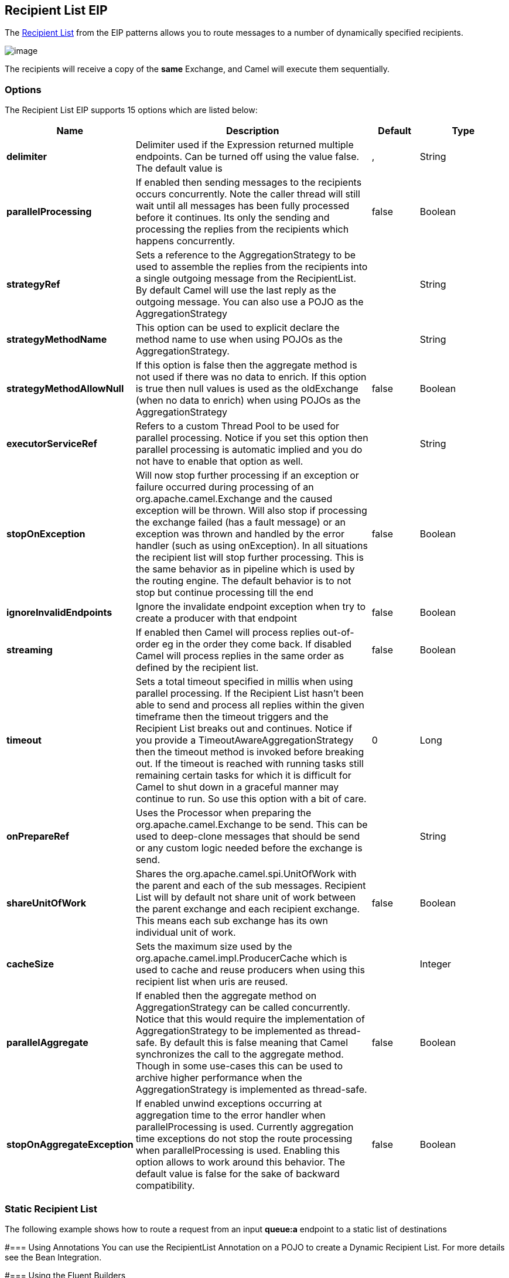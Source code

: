 == Recipient List EIP
The link:http://www.enterpriseintegrationpatterns.com/RecipientList.html[Recipient List] from the EIP patterns allows you to route messages to a number of dynamically specified recipients.

image:http://www.enterpriseintegrationpatterns.com/img/RecipientList.gif[image]

The recipients will receive a copy of the *same* Exchange, and Camel will execute them sequentially.

=== Options

// eip options: START
The Recipient List EIP supports 15 options which are listed below:


[width="100%",cols="2,5,^1,2",options="header"]
|===
| Name | Description | Default | Type
| *delimiter* | Delimiter used if the Expression returned multiple endpoints. Can be turned off using the value false. The default value is | , | String
| *parallelProcessing* | If enabled then sending messages to the recipients occurs concurrently. Note the caller thread will still wait until all messages has been fully processed before it continues. Its only the sending and processing the replies from the recipients which happens concurrently. | false | Boolean
| *strategyRef* | Sets a reference to the AggregationStrategy to be used to assemble the replies from the recipients into a single outgoing message from the RecipientList. By default Camel will use the last reply as the outgoing message. You can also use a POJO as the AggregationStrategy |  | String
| *strategyMethodName* | This option can be used to explicit declare the method name to use when using POJOs as the AggregationStrategy. |  | String
| *strategyMethodAllowNull* | If this option is false then the aggregate method is not used if there was no data to enrich. If this option is true then null values is used as the oldExchange (when no data to enrich) when using POJOs as the AggregationStrategy | false | Boolean
| *executorServiceRef* | Refers to a custom Thread Pool to be used for parallel processing. Notice if you set this option then parallel processing is automatic implied and you do not have to enable that option as well. |  | String
| *stopOnException* | Will now stop further processing if an exception or failure occurred during processing of an org.apache.camel.Exchange and the caused exception will be thrown. Will also stop if processing the exchange failed (has a fault message) or an exception was thrown and handled by the error handler (such as using onException). In all situations the recipient list will stop further processing. This is the same behavior as in pipeline which is used by the routing engine. The default behavior is to not stop but continue processing till the end | false | Boolean
| *ignoreInvalidEndpoints* | Ignore the invalidate endpoint exception when try to create a producer with that endpoint | false | Boolean
| *streaming* | If enabled then Camel will process replies out-of-order eg in the order they come back. If disabled Camel will process replies in the same order as defined by the recipient list. | false | Boolean
| *timeout* | Sets a total timeout specified in millis when using parallel processing. If the Recipient List hasn't been able to send and process all replies within the given timeframe then the timeout triggers and the Recipient List breaks out and continues. Notice if you provide a TimeoutAwareAggregationStrategy then the timeout method is invoked before breaking out. If the timeout is reached with running tasks still remaining certain tasks for which it is difficult for Camel to shut down in a graceful manner may continue to run. So use this option with a bit of care. | 0 | Long
| *onPrepareRef* | Uses the Processor when preparing the org.apache.camel.Exchange to be send. This can be used to deep-clone messages that should be send or any custom logic needed before the exchange is send. |  | String
| *shareUnitOfWork* | Shares the org.apache.camel.spi.UnitOfWork with the parent and each of the sub messages. Recipient List will by default not share unit of work between the parent exchange and each recipient exchange. This means each sub exchange has its own individual unit of work. | false | Boolean
| *cacheSize* | Sets the maximum size used by the org.apache.camel.impl.ProducerCache which is used to cache and reuse producers when using this recipient list when uris are reused. |  | Integer
| *parallelAggregate* | If enabled then the aggregate method on AggregationStrategy can be called concurrently. Notice that this would require the implementation of AggregationStrategy to be implemented as thread-safe. By default this is false meaning that Camel synchronizes the call to the aggregate method. Though in some use-cases this can be used to archive higher performance when the AggregationStrategy is implemented as thread-safe. | false | Boolean
| *stopOnAggregateException* | If enabled unwind exceptions occurring at aggregation time to the error handler when parallelProcessing is used. Currently aggregation time exceptions do not stop the route processing when parallelProcessing is used. Enabling this option allows to work around this behavior. The default value is false for the sake of backward compatibility. | false | Boolean
|===
// eip options: END


=== Static Recipient List
The following example shows how to route a request from an input *queue:a* endpoint to a static list of destinations

#=== Using Annotations
You can use the RecipientList Annotation on a POJO to create a Dynamic Recipient List. For more details see the Bean Integration.

#=== Using the Fluent Builders

[source,java]
---------------------
RouteBuilder builder = new RouteBuilder() {
    public void configure() {
        errorHandler(deadLetterChannel("mock:error"));

        from("direct:a")
            .multicast().to("direct:b", "direct:c", "direct:d");
    }
};
---------------------

#=== Using the Spring XML Extensions

[source,xml]
---------------------
<camelContext errorHandlerRef="errorHandler" xmlns="http://camel.apache.org/schema/spring">
    <route>
        <from uri="direct:a"/>
        <multicast>
            <to uri="direct:b"/>
            <to uri="direct:c"/>
            <to uri="direct:d"/>
        </multicast>
    </route>
</camelContext>
---------------------

=== Dynamic Recipient List
Usually one of the main reasons for using the Recipient List pattern is that the list of recipients is dynamic and calculated at runtime. The following example demonstrates how to create a dynamic recipient list using an Expression (which in this case extracts a named header value dynamically) to calculate the list of endpoints which are either of type Endpoint or are converted to a String and then resolved using the endpoint URIs.

#=== Using the Fluent Builders

[source,java]
---------------------
RouteBuilder builder = new RouteBuilder() {
    public void configure() {
        errorHandler(deadLetterChannel("mock:error"));

        from("direct:a")
            .recipientList(header("foo"));
    }
};
---------------------

The above assumes that the header contains a list of endpoint URIs. The following takes a single string header and tokenizes it

[source,java]
---------------------
from("direct:a").recipientList(
        header("recipientListHeader").tokenize(","));
---------------------

##=== Iteratable value
The dynamic list of recipients that are defined in the header must be iterable such as:

* `java.util.Collection`
* `java.util.Iterator`
* arrays
* `org.w3c.dom.NodeList`
* a single String with values separated by comma
* any other type will be regarded as a single value

#=== Using the Spring XML Extensions
[source,xml]
---------------------
<camelContext errorHandlerRef="errorHandler" xmlns="http://camel.apache.org/schema/spring">
    <route>
        <from uri="direct:a"/>
        <recipientList>
            <xpath>$foo</xpath>
        </recipientList>
    </route>
</camelContext>
---------------------

For further examples of this pattern in action you could take a look at one of the junit test cases.

##=== Using delimiter in Spring XML
In Spring DSL you can set the delimiter attribute for setting a delimiter to be used if the header value is a single String with multiple separated endpoints. By default Camel uses comma as delimiter, but this option lets you specify a custom delimiter to use instead.

[source,xml]
---------------------
<route>
  <from uri="direct:a" />
  <!-- use comma as a delimiter for String based values -->
  <recipientList delimiter=",">
    <header>myHeader</header>
  </recipientList>
</route>
---------------------

So if *myHeader* contains a `String` with the value `"activemq:queue:foo, activemq:topic:hello , log:bar"` then Camel will split the `String` using the delimiter given in the XML that was comma, resulting into 3 endpoints to send to. You can use spaces between the endpoints as Camel will trim the value when it lookup the endpoint to send to.

[NOTE]
In Java DSL you use the `tokenizer` to achieve the same. The route above in Java DSL:

[source,java]
---------------------
from("direct:a").recipientList(header("myHeader").tokenize(","));
---------------------

In *Camel 2.1* its a bit easier as you can pass in the delimiter as 2nd parameter:

[source,java]
---------------------
from("direct:a").recipientList(header("myHeader"), "#");
---------------------

=== Sending to multiple recipients in parallel
*Available as of Camel 2.2* +
The Recipient List now supports `parallelProcessing` that for example Splitter also supports. You can use it to use a thread pool to have concurrent tasks sending the Exchange to multiple recipients concurrently.

[source,java]
---------------------
from("direct:a").recipientList(header("myHeader")).parallelProcessing();
---------------------

And in Spring XML it is an attribute on the recipient list tag.

[source,xml]
---------------------
<route>
    <from uri="direct:a"/>
    <recipientList parallelProcessing="true">
        <header>myHeader</header>
    </recipientList>
</route>
---------------------

=== Stop continuing in case one recipient failed
*Available as of Camel 2.2* +
The Recipient List now supports `stopOnException` that for example Splitter also supports. You can use it to stop sending to any further recipients in case any recipient failed.

[source,java]
---------------------
from("direct:a").recipientList(header("myHeader")).stopOnException();
---------------------

And in Spring XML its an attribute on the recipient list tag.

[source,xml]
---------------------
<route>
    <from uri="direct:a"/>
    <recipientList stopOnException="true">
        <header>myHeader</header>
    </recipientList>
</route>
---------------------

[NOTE]
You can combine parallelProcessing and stopOnException and have them both true.

=== Ignore invalid endpoints
*Available as of Camel 2.3* +
The Recipient List now supports `ignoreInvalidEndpoints` (like the Routing Slip). You can use it to skip endpoints which are invalid.

[source,java]
---------------------
from("direct:a").recipientList(header("myHeader")).ignoreInvalidEndpoints();
---------------------

And in Spring XML it is an attribute on the recipient list tag.

[source,xml]
---------------------
<route>
    <from uri="direct:a"/>
    <recipientList ignoreInvalidEndpoints="true">
        <header>myHeader</header>
    </recipientList>
</route>
---------------------

Then let us say the `myHeader` contains the following two endpoints `direct:foo,xxx:bar`. The first endpoint is valid and works. However the second one is invalid and will just be ignored. Camel logs at INFO level about it, so you can see why the endpoint was invalid.


=== Using custom `AggregationStrategy`
*Available as of Camel 2.2*

You can now use your own `AggregationStrategy` with the Recipient List. However this is rarely needed.
What it is good for is that in case you are using Request Reply messaging then the replies from the recipients can be aggregated.
By default Camel uses `UseLatestAggregationStrategy` which just keeps that last received reply. If you must remember all the bodies that all the recipients sent back,
then you can use your own custom aggregator that keeps those. It is the same principle as with the Aggregator EIP so check it out for details.

[source,java]
---------------------
from("direct:a")
    .recipientList(header("myHeader")).aggregationStrategy(new MyOwnAggregationStrategy())
    .to("direct:b");
---------------------

And in Spring XML it is again an attribute on the recipient list tag.

[source,xml]
---------------------
<route>
    <from uri="direct:a"/>
    <recipientList strategyRef="myStrategy">
        <header>myHeader</header>
    </recipientList>
    <to uri="direct:b"/>
</route>

<bean id="myStrategy" class="com.mycompany.MyOwnAggregationStrategy"/>
---------------------

=== Knowing which endpoint when using custom `AggregationStrategy`
Available as of Camel 2.12

When using a custom `AggregationStrategy` then the `aggregate` method is always invoked in sequential order (also if parallel processing is enabled) of the endpoints the Recipient List is using.
However from Camel 2.12 onwards this is easier to know as the `newExchange` Exchange now has a property stored (key is `Exchange.RECIPIENT_LIST_ENDPOINT` with the uri of the Endpoint.
So you know which endpoint you are aggregating from. The code block shows how to access this property in your Aggregator.

[source,java]
---------------------
@Override
public Exchange aggregate(Exchange oldExchange, Exchange newExchange) {
    String uri = newExchange.getProperty(Exchange.RECIPIENT_LIST_ENDPOINT, String.class);
    ...
}
---------------------

=== Using custom thread pool
*Available as of Camel 2.2* +
A thread pool is only used for `parallelProcessing`. You supply your own custom thread pool via the `ExecutorServiceStrategy` (see Camel's Threading Model),
the same way you would do it for the `aggregationStrategy`. By default Camel uses a thread pool with 10 threads (subject to change in future versions).

=== Using method call as recipient list
You can use a Bean to provide the recipients, for example:

[source,java]
---------------------
from("activemq:queue:test").recipientList().method(MessageRouter.class, "routeTo");
---------------------

And then `MessageRouter`:

[source,java]
---------------------
public class MessageRouter {

    public String routeTo() {
        String queueName = "activemq:queue:test2";
        return queueName;
    }
}
---------------------

When you use a Bean then do *not* use the `@RecipientList` annotation as this will in fact add yet another recipient list, so you end up having two. Do *not* do the following.

[source,java]
---------------------
public class MessageRouter {

    @RecipientList
    public String routeTo() {
        String queueName = "activemq:queue:test2";
        return queueName;
    }
}
---------------------

You should only use the snippet above (using `@RecipientList`) if you just route to a Bean which you then want to act as a recipient list. +
So the original route can be changed to:

[source,java]
---------------------
from("activemq:queue:test").bean(MessageRouter.class, "routeTo");
---------------------

Which then would invoke the routeTo method and detect that it is annotated with `@RecipientList` and then act accordingly as if it was a recipient list EIP.

=== Using timeout
*Available as of Camel 2.5* +
If you use `parallelProcessing` then you can configure a total `timeout` value in millis. Camel will then process the messages in parallel until the timeout is hit. This allows you to continue processing if one message consumer is slow. For example you can set a timeout value of 20 sec.

[WARNING]
.Tasks may keep running
====
If the timeout is reached with running tasks still remaining, certain tasks for which it is difficult for Camel to shut down in a graceful manner may continue to run. So use this option with a bit of care. We may be able to improve this functionality in future Camel releases.
====

For example in the unit test below you can see that we multicast the message to 3 destinations. We have a timeout of 2 seconds, which means only the last two messages can be completed within the timeframe. This means we will only aggregate the last two which yields a result aggregation which outputs "BC".

[source,java]
---------------------
from("direct:start")
    .multicast(new AggregationStrategy() {
            public Exchange aggregate(Exchange oldExchange, Exchange newExchange) {
                if (oldExchange == null) {
                    return newExchange;
                }

                String body = oldExchange.getIn().getBody(String.class);
                oldExchange.getIn().setBody(body + newExchange.getIn().getBody(String.class));
                return oldExchange;
            }
        })
        .parallelProcessing().timeout(250).to("direct:a", "direct:b", "direct:c")
    // use end to indicate end of multicast route
    .end()
    .to("mock:result");

from("direct:a").delay(1000).to("mock:A").setBody(constant("A"));

from("direct:b").to("mock:B").setBody(constant("B"));

from("direct:c").to("mock:C").setBody(constant("C"));
---------------------

[NOTE]
.Timeout in other EIPs
====
This timeout feature is also supported by Splitter and both multicast and recipientList.
====

By default if a timeout occurs the `AggregationStrategy` is not invoked. However you can implement a special version

[source,java]
.TimeoutAwareAggregationStrategy
---------------------
public interface TimeoutAwareAggregationStrategy extends AggregationStrategy {

    /**
     * A timeout occurred
     *
     * @param oldExchange  the oldest exchange (is <tt>null</tt> on first aggregation as we only have the new exchange)
     * @param index        the index
     * @param total        the total
     * @param timeout      the timeout value in millis
     */
    void timeout(Exchange oldExchange, int index, int total, long timeout);
---------------------

This allows you to deal with the timeout in the `AggregationStrategy` if you really need to.

[NOTE]
.Timeout is total
====
The timeout is total, which means that after X time, Camel will aggregate the messages which have completed within the timeframe.
The remainders will be cancelled. Camel will also only invoke the `timeout` method in the `TimeoutAwareAggregationStrategy` once, for the first index which caused the timeout.
====

=== Using onPrepare to execute custom logic when preparing messages
*Available as of Camel 2.8* +
See details at Multicast

=== Using ExchangePattern in recipients
*Available as of Camel 2.15*

The recipient list will by default use the current Exchange Pattern. Though one can imagine use-cases where one wants to send a message to a recipient using a different exchange pattern. For example you may have a route that initiates as an InOnly route, but want to use InOut exchange pattern with a recipient list. To do this in earlier Camel releases, you would need to change the exchange pattern before the recipient list, or use onPrepare option to alter the pattern. From Camel 2.15 onwards, you can configure the exchange pattern directly in the recipient endpoints. +
For example in the route below we pick up new files (which will be started as InOnly) and then route to a recipient list. As we want to use InOut with the ActiveMQ (JMS) endpoint we can now specify this using the exchangePattern=InOut option. Then the response from the JMS request/reply will then be continued routed, and thus the response is what will be stored in as a file in the outbox directory.

[source,java]
---------------------
from("file:inbox")
  // the exchange pattern is InOnly initially when using a file route
  .recipientList().constant("activemq:queue:inbox?exchangePattern=InOut")
  .to("file:outbox");
---------------------

[WARNING]
====
The recipient list will not alter the original exchange pattern. So in the example above the exchange pattern will still be InOnly when the message is routed to the file:outbox endpoint. +
If you want to alter the exchange pattern permanently then use the .setExchangePattern option. See more details at Request Reply and Event Message.
====

=== Using This Pattern
If you would like to use this EIP Pattern then please read the Getting Started, you may also find the Architecture useful particularly the description of Endpoint and URIs. Then you could try out some of the Examples first before trying this pattern out.
